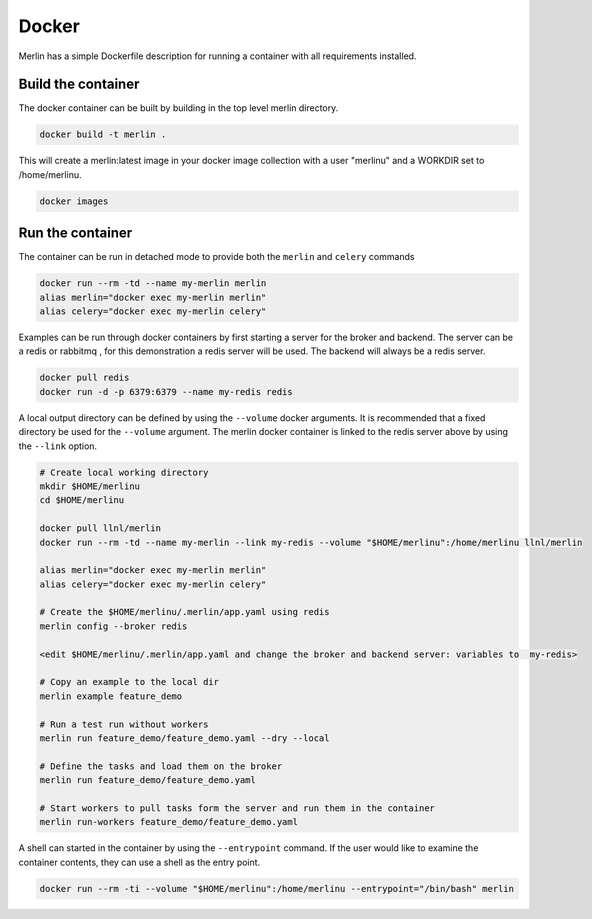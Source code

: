 Docker
======

Merlin has a simple Dockerfile description for running a container
with all requirements installed.


Build the container
*******************

The docker container can be built by building in the top level
merlin directory.

.. code:: bash

  docker build -t merlin .


This will create a merlin:latest image in your docker image
collection with a user "merlinu" and a WORKDIR set to /home/merlinu.

.. code:: bash

  docker images


Run the container
*****************

The container can be run in detached mode to provide both the ``merlin``
and ``celery`` commands

.. code:: bash

  docker run --rm -td --name my-merlin merlin
  alias merlin="docker exec my-merlin merlin"
  alias celery="docker exec my-merlin celery"

Examples can be run through docker containers by first starting a server
for the broker and backend. The server can be a redis or rabbitmq , for this
demonstration a redis server will be used. The backend will always be a 
redis server.

.. code:: bash

  docker pull redis
  docker run -d -p 6379:6379 --name my-redis redis

A local output directory can be defined 
by using the ``--volume`` docker arguments. It is
recommended that a fixed directory be used for the ``--volume`` argument.
The merlin docker container is linked to the redis server above by using
the ``--link`` option.

.. code:: bash

  # Create local working directory
  mkdir $HOME/merlinu
  cd $HOME/merlinu

  docker pull llnl/merlin
  docker run --rm -td --name my-merlin --link my-redis --volume "$HOME/merlinu":/home/merlinu llnl/merlin

  alias merlin="docker exec my-merlin merlin"
  alias celery="docker exec my-merlin celery"

  # Create the $HOME/merlinu/.merlin/app.yaml using redis
  merlin config --broker redis

  <edit $HOME/merlinu/.merlin/app.yaml and change the broker and backend server: variables to  my-redis>

  # Copy an example to the local dir
  merlin example feature_demo

  # Run a test run without workers
  merlin run feature_demo/feature_demo.yaml --dry --local

  # Define the tasks and load them on the broker
  merlin run feature_demo/feature_demo.yaml

  # Start workers to pull tasks form the server and run them in the container
  merlin run-workers feature_demo/feature_demo.yaml


A shell can started in the container by using the
``--entrypoint`` command. If the user would like to examine the container 
contents, they can use a shell as the entry point.

.. code:: bash

  docker run --rm -ti --volume "$HOME/merlinu":/home/merlinu --entrypoint="/bin/bash" merlin


